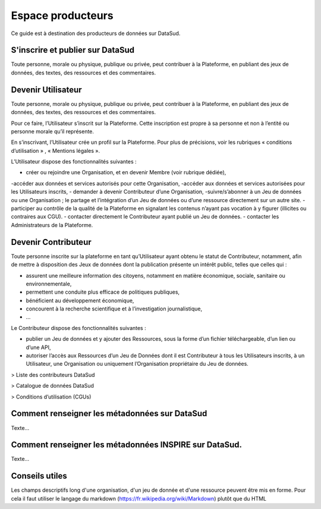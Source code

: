 ==================
Espace producteurs
==================

Ce guide est à destination des producteurs de données sur DataSud. 

---------------------------------
S'inscrire et publier sur DataSud
---------------------------------

Toute personne, morale ou physique, publique ou privée, peut contribuer à la Plateforme, en publiant des jeux de données,  des textes, des ressources et des commentaires.

---------------------------------
Devenir Utilisateur
---------------------------------

Toute personne, morale ou physique, publique ou privée, peut contribuer à la Plateforme, en publiant des jeux de données,  des textes, des ressources et des commentaires.

Pour ce faire, l’Utilisateur s’inscrit sur la Plateforme. Cette inscription est propre à sa personne et non à l’entité ou personne morale qu’il représente.

En s’inscrivant, l’Utilisateur crée un profil sur la Plateforme. Pour plus de précisions, voir les rubriques « conditions d’utilisation » ,  « Mentions légales ».

L’Utilisateur dispose des fonctionnalités suivantes :

- créer ou rejoindre une Organisation, et en devenir Membre (voir rubrique dédiée),
-accéder aux données et services autorisés pour cette Organisation,
-accéder aux données et services autorisées pour les Utilisateurs inscrits,
- demander à devenir Contributeur d’une Organisation,
-suivre/s’abonner à un Jeu de données ou une Organisation ; le partage et l’intégration d’un Jeu de données ou d’une ressource directement sur un autre site.
- participer au contrôle de la qualité de la Plateforme en signalant les contenus n’ayant pas vocation à y figurer (illicites ou contraires aux CGU).
- contacter directement le Contributeur ayant publié un Jeu de données.
- contacter les Administrateurs de la Plateforme.

---------------------------------
Devenir Contributeur
---------------------------------

Toute personne inscrite sur la plateforme en tant qu’Utilisateur ayant obtenu le statut de Contributeur, notamment, afin de mettre à disposition des Jeux de données dont la publication présente un intérêt public, telles que celles qui :

- assurent une meilleure information des citoyens, notamment en matière économique, sociale, sanitaire ou environnementale,
- permettent une conduite plus efficace de politiques publiques,
- bénéficient au développement économique,
- concourent à la recherche scientifique et à l’investigation journalistique,
- …

Le Contributeur dispose des fonctionnalités suivantes :

- publier un Jeu de données et y ajouter des Ressources, sous la forme d’un fichier téléchargeable, d’un lien ou d’une API,
- autoriser l’accès aux Ressources d’un Jeu de Données dont il est Contributeur à tous les Utilisateurs inscrits, à un Utilisateur, une Organisation ou uniquement l’Organisation propriétaire du Jeu de données.

> Liste des contributeurs DataSud

> Catalogue de données DataSud

> Conditions d’utilisation (CGUs)



----------------------------------------------
Comment renseigner les métadonnées sur DataSud 
----------------------------------------------

Texte...


-------------------------------------------------------
Comment renseigner les métadonnées INSPIRE sur DataSud.
-------------------------------------------------------

Texte...

-------------------------------------------------------
Conseils utiles
-------------------------------------------------------

Les champs descriptifs long d'une organisation, d'un jeu de donnée et d'une ressource peuvent être mis en forme. Pour cela il faut utiliser le langage du markdown (https://fr.wikipedia.org/wiki/Markdown) plutôt que du HTML
